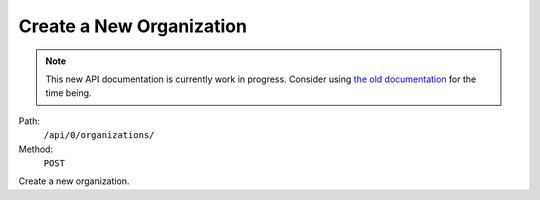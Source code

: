 .. this file is auto generated. do not edit

Create a New Organization
=========================

.. note::
  This new API documentation is currently work in progress. Consider using `the old documentation <https://beta.getsentry.com/api/>`__ for the time being.

Path:
 ``/api/0/organizations/``
Method:
 ``POST``

Create a new organization.
